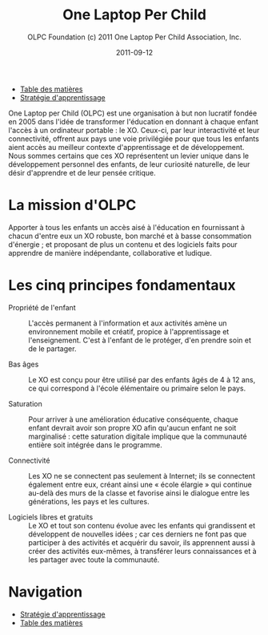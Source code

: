 ﻿#+TITLE: One Laptop Per Child
#+AUTHOR: OLPC Foundation (c) 2011 One Laptop Per Child Association, Inc.
#+DATE: 2011-09-12
#+OPTIONS: toc:nil

#+HTML: <div class="menu">
- [[file:index.org][Table des matières]]
- [[file:olpc-deployment-guide-strategie-apprentissage.org][Stratégie d'apprentissage]]
#+HTML: </div>

One Laptop per Child (OLPC) est une organisation à but non lucratif fondée
en 2005 dans l'idée de transformer l'éducation en donnant à chaque enfant
l'accès à un ordinateur portable : le XO. Ceux-ci, par leur interactivité
et leur connectivité, offrent aux pays une voie privilégiée pour que tous
les enfants aient accès au meilleur contexte d'apprentissage et de
développement. Nous sommes certains que ces XO représentent un levier
unique dans le développement personnel des enfants, de leur curiosité
naturelle, de leur désir d'apprendre et de leur pensée critique. 

* La mission d'OLPC

Apporter à tous les enfants un accès aisé à l'éducation en fournissant à
chacun d'entre eux un XO robuste, bon marché et à basse consommation
d'énergie ; et proposant de plus un contenu et des logiciels faits pour
apprendre de manière indépendante, collaborative et ludique.

* Les cinq principes fondamentaux 

- Propriété de l'enfant :: L'accès permanent à l'information et aux
     activités amène un environnement mobile et créatif, propice à
     l'apprentissage et l'enseignement. C'est à l'enfant de le protéger,
     d'en prendre soin et de le partager.

- Bas âges :: Le XO est conçu pour être utilisé par des enfants âgés de 4 à
              12 ans, ce qui correspond à l'école élémentaire ou primaire
              selon le pays.

- Saturation :: Pour arriver à une amélioration éducative conséquente,
                chaque enfant devrait avoir son propre XO afin qu'aucun
                enfant ne soit marginalisé : cette saturation digitale
                implique que la communauté entière soit intégrée dans le
                programme.

- Connectivité :: Les XO ne se connectent pas seulement à Internet; ils se
                  connectent également entre eux, créant ainsi une « école
                  élargie » qui continue au-delà des murs de la classe et
                  favorise ainsi le dialogue entre les générations, les
                  pays et les cultures.

- Logiciels libres et gratuits :: Le XO et tout son contenu évolue avec les
     enfants qui grandissent et développent de nouvelles idées ; car ces
     derniers ne font pas que participer à des activités et acquérir du
     savoir, ils apprennent aussi à créer des activités eux-mêmes, à
     transférer leurs connaissances et à les partager avec toute la
     communauté.

* Navigation

#+HTML: <div class="menu">

- [[file:olpc-deployment-guide-strategie-apprentissage.org][Stratégie d'apprentissage]]
- [[file:index.org][Table des matières]]

#+HTML: </div>  

